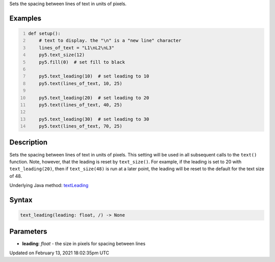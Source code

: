 .. title: text_leading()
.. slug: text_leading
.. date: 2021-02-13 18:02:35 UTC+00:00
.. tags:
.. category:
.. link:
.. description: py5 text_leading() documentation
.. type: text

Sets the spacing between lines of text in units of pixels.

Examples
========

.. raw:: html

    <div class="example-table">

.. raw:: html

    <div class="example-row"><div class="example-cell-image">

.. image:: /images/reference/Sketch_text_leading_0.png
    :alt: example picture for text_leading()

.. raw:: html

    </div><div class="example-cell-code">

.. code:: python
    :number-lines:

    def setup():
        # text to display. the "\n" is a "new line" character
        lines_of_text = "L1\nL2\nL3"
        py5.text_size(12)
        py5.fill(0)  # set fill to black
    
        py5.text_leading(10)  # set leading to 10
        py5.text(lines_of_text, 10, 25)
    
        py5.text_leading(20)  # set leading to 20
        py5.text(lines_of_text, 40, 25)
    
        py5.text_leading(30)  # set leading to 30
        py5.text(lines_of_text, 70, 25)

.. raw:: html

    </div></div>

.. raw:: html

    </div>

Description
===========

Sets the spacing between lines of text in units of pixels. This setting will be used in all subsequent calls to the ``text()`` function.  Note, however, that the leading is reset by ``text_size()``. For example, if the leading is set to 20 with ``text_leading(20)``, then if ``text_size(48)`` is run at a later point, the leading will be reset to the default for the text size of 48.

Underlying Java method: `textLeading <https://processing.org/reference/textLeading_.html>`_

Syntax
======

.. code:: python

    text_leading(leading: float, /) -> None

Parameters
==========

* **leading**: `float` - the size in pixels for spacing between lines


Updated on February 13, 2021 18:02:35pm UTC

